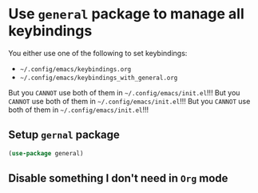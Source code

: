 * Use =general= package to manage all keybindings 

You either use one of the following to set keybindings:

- =~/.config/emacs/keybindings.org=
- =~/.config/emacs/keybindings_with_general.org=

But you =CANNOT= use both of them in =~/.config/emacs/init.el=!!!
But you =CANNOT= use both of them in =~/.config/emacs/init.el=!!!
But you =CANNOT= use both of them in =~/.config/emacs/init.el=!!!

** Setup =gernal= package

#+BEGIN_SRC emacs-lisp
  (use-package general)
#+END_SRC

** Disable something I don't need in =Org= mode

#+BEGIN_SRC emacs-lisp
  
#+END_SRC
